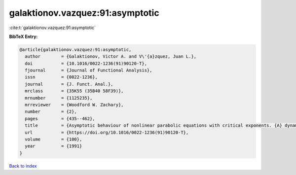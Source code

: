 galaktionov.vazquez:91:asymptotic
=================================

:cite:t:`galaktionov.vazquez:91:asymptotic`

**BibTeX Entry:**

.. code-block:: bibtex

   @article{galaktionov.vazquez:91:asymptotic,
     author        = {Galaktionov, Victor A. and V\'{a}zquez, Juan L.},
     doi           = {10.1016/0022-1236(91)90120-T},
     fjournal      = {Journal of Functional Analysis},
     issn          = {0022-1236},
     journal       = {J. Funct. Anal.},
     mrclass       = {35K55 (35B40 58F39)},
     mrnumber      = {1125235},
     mrreviewer    = {Woodford W. Zachary},
     number        = {2},
     pages         = {435--462},
     title         = {Asymptotic behaviour of nonlinear parabolic equations with critical exponents. {A} dynamical systems approach},
     url           = {https://doi.org/10.1016/0022-1236(91)90120-T},
     volume        = {100},
     year          = {1991}
   }

`Back to index <../By-Cite-Keys.html>`_
